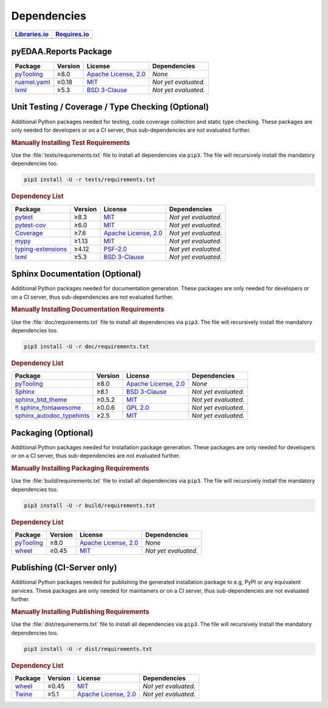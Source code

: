 .. _DEP:

Dependencies
############

.. |img-Reports-lib-status| image:: https://img.shields.io/librariesio/release/pypi/pyEDAA.Reports
   :alt: Libraries.io status for latest release
   :height: 22
   :target: https://libraries.io/github/edaa-org/pyEDAA.Reports
.. |img-Reports-req-status| image:: https://img.shields.io/requires/github/pyEDAA/pyEDAA.Reports
   :alt: Requires.io
   :height: 22
   :target: https://requires.io/github/edaa-org/pyEDAA.Reports/requirements/?branch=main

+------------------------------------------+------------------------------------------+
| `Libraries.io <https://libraries.io/>`_  | `Requires.io <https://requires.io/>`_    |
+==========================================+==========================================+
| |img-Reports-lib-status|                 | |img-Reports-req-status|                 |
+------------------------------------------+------------------------------------------+


.. _dependency-package:

pyEDAA.Reports Package
**********************

+-----------------------------------------------------------------+-------------+-------------------------------------------------------------------------------------------+--------------------------------------------------------------------------------------------------------------------------------------------------------+
| **Package**                                                     | **Version** | **License**                                                                               | **Dependencies**                                                                                                                                       |
+=================================================================+=============+===========================================================================================+========================================================================================================================================================+
| `pyTooling <https://GitHub.com/pyTooling/pyTooling>`__          | ≥8.0        | `Apache License, 2.0 <https://GitHub.com/pyTooling/pyTooling/blob/main/LICENSE.txt>`__    | *None*                                                                                                                                                 |
+-----------------------------------------------------------------+-------------+-------------------------------------------------------------------------------------------+--------------------------------------------------------------------------------------------------------------------------------------------------------+
| `ruamel.yaml <https://sourceforge.net/projects/ruamel-yaml/>`__ | ≥0.18       | `MIT <https://sourceforge.net/p/ruamel-yaml/code/ci/default/tree/LICENSE>`__              | *Not yet evaluated.*                                                                                                                                   |
+-----------------------------------------------------------------+-------------+-------------------------------------------------------------------------------------------+--------------------------------------------------------------------------------------------------------------------------------------------------------+
| `lxml <https://GitHub.com/lxml/lxml>`__                         | ≥5.3        | `BSD 3-Clause <https://GitHub.com/lxml/lxml/blob/master/LICENSE.txt>`__                   | *Not yet evaluated.*                                                                                                                                   |
+-----------------------------------------------------------------+-------------+-------------------------------------------------------------------------------------------+--------------------------------------------------------------------------------------------------------------------------------------------------------+


.. _dependency-testing:

Unit Testing / Coverage / Type Checking (Optional)
**************************************************

Additional Python packages needed for testing, code coverage collection and static type checking. These packages are
only needed for developers or on a CI server, thus sub-dependencies are not evaluated further.


.. rubric:: Manually Installing Test Requirements

Use the :file:`tests/requirements.txt` file to install all dependencies via ``pip3``. The file will recursively install
the mandatory dependencies too.

.. code-block:: shell

   pip3 install -U -r tests/requirements.txt


.. rubric:: Dependency List

+---------------------------------------------------------------------+-------------+----------------------------------------------------------------------------------------+----------------------+
| **Package**                                                         | **Version** | **License**                                                                            | **Dependencies**     |
+=====================================================================+=============+========================================================================================+======================+
| `pytest <https://GitHub.com/pytest-dev/pytest>`__                   | ≥8.3        | `MIT <https://GitHub.com/pytest-dev/pytest/blob/master/LICENSE>`__                     | *Not yet evaluated.* |
+---------------------------------------------------------------------+-------------+----------------------------------------------------------------------------------------+----------------------+
| `pytest-cov <https://GitHub.com/pytest-dev/pytest-cov>`__           | ≥6.0        | `MIT <https://GitHub.com/pytest-dev/pytest-cov/blob/master/LICENSE>`__                 | *Not yet evaluated.* |
+---------------------------------------------------------------------+-------------+----------------------------------------------------------------------------------------+----------------------+
| `Coverage <https://GitHub.com/nedbat/coveragepy>`__                 | ≥7.6        | `Apache License, 2.0 <https://GitHub.com/nedbat/coveragepy/blob/master/LICENSE.txt>`__ | *Not yet evaluated.* |
+---------------------------------------------------------------------+-------------+----------------------------------------------------------------------------------------+----------------------+
| `mypy <https://GitHub.com/python/mypy>`__                           | ≥1.13       | `MIT <https://GitHub.com/python/mypy/blob/master/LICENSE>`__                           | *Not yet evaluated.* |
+---------------------------------------------------------------------+-------------+----------------------------------------------------------------------------------------+----------------------+
| `typing-extensions <https://GitHub.com/python/typing_extensions>`__ | ≥4.12       | `PSF-2.0 <https://github.com/python/typing_extensions/blob/main/LICENSE>`__            | *Not yet evaluated.* |
+---------------------------------------------------------------------+-------------+----------------------------------------------------------------------------------------+----------------------+
| `lxml <https://GitHub.com/lxml/lxml>`__                             | ≥5.3        | `BSD 3-Clause <https://GitHub.com/lxml/lxml/blob/master/LICENSE.txt>`__                | *Not yet evaluated.* |
+---------------------------------------------------------------------+-------------+----------------------------------------------------------------------------------------+----------------------+


.. _dependency-documentation:

Sphinx Documentation (Optional)
*******************************

Additional Python packages needed for documentation generation. These packages are only needed for developers or on a
CI server, thus sub-dependencies are not evaluated further.


.. rubric:: Manually Installing Documentation Requirements

Use the :file:`doc/requirements.txt` file to install all dependencies via ``pip3``. The file will recursively install
the mandatory dependencies too.

.. code-block:: shell

   pip3 install -U -r doc/requirements.txt


.. rubric:: Dependency List

+-------------------------------------------------------------------------------------------------+--------------+----------------------------------------------------------------------------------------------------------+------------------------------------------------------------------------------------------------------------------------------------------------------+
| **Package**                                                                                     | **Version**  | **License**                                                                                              | **Dependencies**                                                                                                                                     |
+=================================================================================================+==============+==========================================================================================================+======================================================================================================================================================+
| `pyTooling <https://GitHub.com/pyTooling/pyTooling>`__                                          | ≥8.0         | `Apache License, 2.0 <https://GitHub.com/pyTooling/pyTooling/blob/main/LICENSE.md>`__                    | *None*                                                                                                                                               |
+-------------------------------------------------------------------------------------------------+--------------+----------------------------------------------------------------------------------------------------------+------------------------------------------------------------------------------------------------------------------------------------------------------+
| `Sphinx <https://GitHub.com/sphinx-doc/sphinx>`__                                               | ≥8.1         | `BSD 3-Clause <https://GitHub.com/sphinx-doc/sphinx/blob/master/LICENSE>`__                              | *Not yet evaluated.*                                                                                                                                 |
+-------------------------------------------------------------------------------------------------+--------------+----------------------------------------------------------------------------------------------------------+------------------------------------------------------------------------------------------------------------------------------------------------------+
| `sphinx_btd_theme <https://GitHub.com/buildthedocs/sphinx.theme>`__                             | ≥0.5.2       | `MIT <https://GitHub.com/buildthedocs/sphinx.theme/blob/master/LICENSE>`__                               | *Not yet evaluated.*                                                                                                                                 |
+-------------------------------------------------------------------------------------------------+--------------+----------------------------------------------------------------------------------------------------------+------------------------------------------------------------------------------------------------------------------------------------------------------+
| !! `sphinx_fontawesome <https://GitHub.com/fraoustin/sphinx_fontawesome>`__                     | ≥0.0.6       | `GPL 2.0 <https://GitHub.com/fraoustin/sphinx_fontawesome/blob/master/LICENSE>`__                        | *Not yet evaluated.*                                                                                                                                 |
+-------------------------------------------------------------------------------------------------+--------------+----------------------------------------------------------------------------------------------------------+------------------------------------------------------------------------------------------------------------------------------------------------------+
| `sphinx_autodoc_typehints <https://GitHub.com/agronholm/sphinx-autodoc-typehints>`__            | ≥2.5         | `MIT <https://GitHub.com/agronholm/sphinx-autodoc-typehints/blob/master/LICENSE>`__                      | *Not yet evaluated.*                                                                                                                                 |
+-------------------------------------------------------------------------------------------------+--------------+----------------------------------------------------------------------------------------------------------+------------------------------------------------------------------------------------------------------------------------------------------------------+


.. _dependency-packaging:

Packaging (Optional)
********************

Additional Python packages needed for installation package generation. These packages are only needed for developers or
on a CI server, thus sub-dependencies are not evaluated further.


.. rubric:: Manually Installing Packaging Requirements

Use the :file:`build/requirements.txt` file to install all dependencies via ``pip3``. The file will recursively
install the mandatory dependencies too.

.. code-block:: shell

   pip3 install -U -r build/requirements.txt


.. rubric:: Dependency List

+----------------------------------------------------------------------------+--------------+----------------------------------------------------------------------------------------------------------+------------------------------------------------------------------------------------------------------------------------------------------------------+
| **Package**                                                                | **Version**  | **License**                                                                                              | **Dependencies**                                                                                                                                     |
+============================================================================+==============+==========================================================================================================+======================================================================================================================================================+
| `pyTooling <https://GitHub.com/pyTooling/pyTooling>`__                     | ≥8.0         | `Apache License, 2.0 <https://GitHub.com/pyTooling/pyTooling/blob/main/LICENSE.md>`__                    | *None*                                                                                                                                               |
+----------------------------------------------------------------------------+--------------+----------------------------------------------------------------------------------------------------------+------------------------------------------------------------------------------------------------------------------------------------------------------+
| `wheel <https://GitHub.com/pypa/wheel>`__                                  | ≥0.45        | `MIT <https://github.com/pypa/wheel/blob/main/LICENSE.txt>`__                                            | *Not yet evaluated.*                                                                                                                                 |
+----------------------------------------------------------------------------+--------------+----------------------------------------------------------------------------------------------------------+------------------------------------------------------------------------------------------------------------------------------------------------------+


.. _dependency-publishing:

Publishing (CI-Server only)
***************************

Additional Python packages needed for publishing the generated installation package to e.g, PyPI or any equivalent
services. These packages are only needed for maintainers or on a CI server, thus sub-dependencies are not evaluated
further.


.. rubric:: Manually Installing Publishing Requirements

Use the :file:`dist/requirements.txt` file to install all dependencies via ``pip3``. The file will recursively
install the mandatory dependencies too.

.. code-block:: shell

   pip3 install -U -r dist/requirements.txt


.. rubric:: Dependency List

+----------------------------------------------------------+--------------+-------------------------------------------------------------------------------------------+----------------------+
| **Package**                                              | **Version**  | **License**                                                                               | **Dependencies**     |
+==========================================================+==============+===========================================================================================+======================+
| `wheel <https://GitHub.com/pypa/wheel>`__                | ≥0.45        | `MIT <https://github.com/pypa/wheel/blob/main/LICENSE.txt>`__                             | *Not yet evaluated.* |
+----------------------------------------------------------+--------------+-------------------------------------------------------------------------------------------+----------------------+
| `Twine <https://GitHub.com/pypa/twine/>`__               | ≥5.1         | `Apache License, 2.0 <https://github.com/pypa/twine/blob/main/LICENSE>`__                 | *Not yet evaluated.* |
+----------------------------------------------------------+--------------+-------------------------------------------------------------------------------------------+----------------------+
